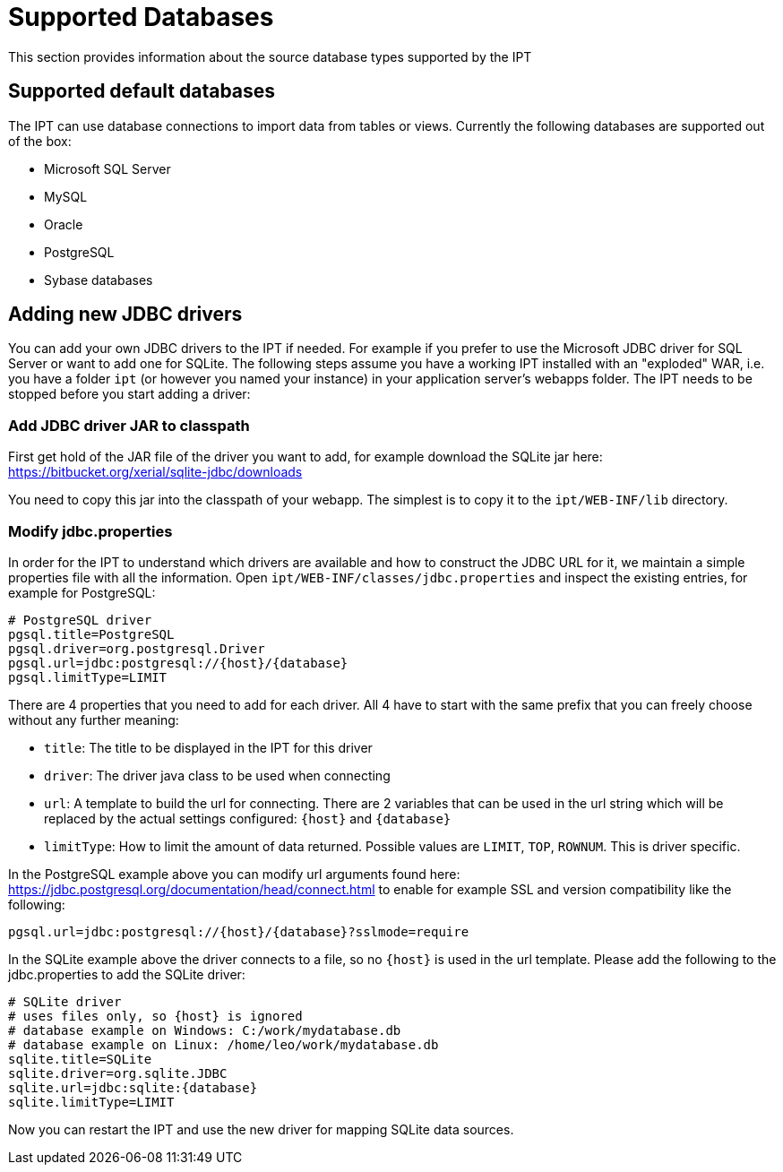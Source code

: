 = Supported Databases

This section provides information about the source database types supported by the IPT

== Supported default databases

The IPT can use database connections to import data from tables or views. Currently the following databases are supported out of the box:

* Microsoft SQL Server
* MySQL
* Oracle
* PostgreSQL
* Sybase databases

== Adding new JDBC drivers

You can add your own JDBC drivers to the IPT if needed. For example if you prefer to use the Microsoft JDBC driver for SQL Server or want to add one for SQLite. The following steps assume you have a working IPT installed with an "exploded" WAR, i.e. you have a folder `ipt` (or however you named your instance) in your application server's webapps folder. The IPT needs to be stopped before you start adding a driver:

=== Add JDBC driver JAR to classpath

First get hold of the JAR file of the driver you want to add, for example download the SQLite jar here: https://bitbucket.org/xerial/sqlite-jdbc/downloads

You need to copy this jar into the classpath of your webapp. The simplest is to copy it to the `ipt/WEB-INF/lib` directory.

=== Modify jdbc.properties

In order for the IPT to understand which drivers are available and how to construct the JDBC URL for it, we maintain a simple properties file with all the information. Open `ipt/WEB-INF/classes/jdbc.properties` and inspect the existing entries, for example for PostgreSQL:

----
# PostgreSQL driver
pgsql.title=PostgreSQL
pgsql.driver=org.postgresql.Driver
pgsql.url=jdbc:postgresql://{host}/{database}
pgsql.limitType=LIMIT
----

There are 4 properties that you need to add for each driver. All 4 have to start with the same prefix that you can freely choose without any further meaning:

* `title`: The title to be displayed in the IPT for this driver
* `driver`: The driver java class to be used when connecting
* `url`: A template to build the url for connecting. There are 2 variables that can be used in the url string which will be replaced by the actual settings configured: `\{host}` and `\{database}`
* `limitType`: How to limit the amount of data returned. Possible values are `LIMIT`, `TOP`, `ROWNUM`. This is driver specific.

In the PostgreSQL example above you can modify url arguments found here: https://jdbc.postgresql.org/documentation/head/connect.html to enable for example SSL and version compatibility like the following:

----
pgsql.url=jdbc:postgresql://{host}/{database}?sslmode=require
----

In the SQLite example above the driver connects to a file, so no `\{host}` is used in the url template. Please add the following to the jdbc.properties to add the SQLite driver:

----
# SQLite driver
# uses files only, so {host} is ignored
# database example on Windows: C:/work/mydatabase.db
# database example on Linux: /home/leo/work/mydatabase.db
sqlite.title=SQLite
sqlite.driver=org.sqlite.JDBC
sqlite.url=jdbc:sqlite:{database}
sqlite.limitType=LIMIT
----

Now you can restart the IPT and use the new driver for mapping SQLite data sources.
